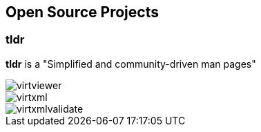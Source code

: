 == Open Source Projects

=== tldr
*tldr* is a "Simplified and community-driven man pages"

image::../images/virtviewer.png[]

image::../images/virtxml.png[]

image::../images/virtxmlvalidate.png[]